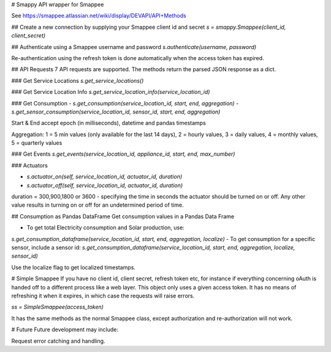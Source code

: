 # Smappy
API wrapper for Smappee

See https://smappee.atlassian.net/wiki/display/DEVAPI/API+Methods

## Create a new connection by supplying your Smappee client id and secret
`s = smappy.Smappee(client_id, client_secret)`

## Authenticate using a Smappee username and password
`s.authenticate(username, password)`

Re-authentication using the refresh token is done automatically when the access token has expired.

## API Requests
7 API requests are supported. The methods return the parsed JSON response as a dict.

### Get Service Locations
`s.get_service_locations()` 

### Get Service Location Info
`s.get_service_location_info(service_location_id)`

### Get Consumption
- `s.get_consumption(service_location_id, start, end, aggregation)`
- `s.get_sensor_consumption(service_location_id, sensor_id, start, end, aggregation)`

Start & End accept epoch (in milliseconds), datetime and pandas timestamps

Aggregation: 1 = 5 min values (only available for the last 14 days), 2 = hourly values, 3 = daily values, 4 = monthly values, 5 = quarterly values

### Get Events
`s.get_events(service_location_id, appliance_id, start, end, max_number)`

### Actuators

- `s.actuator_on(self, service_location_id, actuator_id, duration)`
- `s.actuator_off(self, service_location_id, actuator_id, duration)`

duration = 300,900,1800 or 3600 - specifying the time in seconds the actuator
should be turned on or off. Any other value results in turning on or off for an
undetermined period of time.

## Consumption as Pandas DataFrame
Get consumption values in a Pandas Data Frame

- To get total Electricity consumption and Solar production, use:
`s.get_consumption_dataframe(service_location_id, start, end, aggregation, localize)`
-  To get consumption for a specific sensor, include a sensor id:
`s.get_consumption_dataframe(service_location_id, start, end, aggregation, localize, sensor_id)`

Use the localize flag to get localized timestamps.

# Simple Smappee
If you have no client id, client secret, refresh token etc, for instance if everything concerning oAuth is handed off
to a different process like a web layer. This object only uses a given access token. It has no means of refreshing it
when it expires, in which case the requests will raise errors.

`ss = SimpleSmappee(access_token)`

It has the same methods as the normal Smappee class, except authorization and re-authorization will not work.

# Future
Future development may include:

Request error catching and handling.


